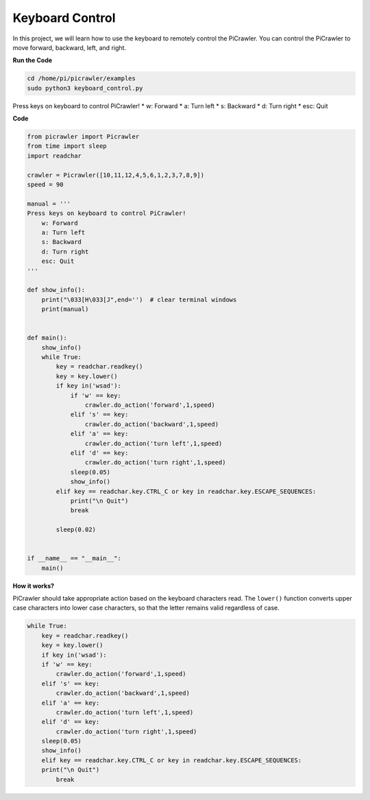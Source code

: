 .. _py_keyboard:

Keyboard Control
=======================

In this project, we will learn how to use the keyboard to remotely control the PiCrawler. You can control the PiCrawler to move forward, backward, left, and right.


**Run the Code**

.. raw:: html

    <run></run>

.. code-block::

    cd /home/pi/picrawler/examples
    sudo python3 keyboard_control.py

Press keys on keyboard to control PiCrawler!
* w: Forward
* a: Turn left
* s: Backward
* d: Turn right
* esc: Quit


**Code**

.. code-block:: python

    from picrawler import Picrawler
    from time import sleep
    import readchar

    crawler = Picrawler([10,11,12,4,5,6,1,2,3,7,8,9])
    speed = 90

    manual = '''
    Press keys on keyboard to control PiCrawler!
        w: Forward
        a: Turn left
        s: Backward
        d: Turn right
        esc: Quit
    '''

    def show_info():
        print("\033[H\033[J",end='')  # clear terminal windows
        print(manual)


    def main():
        show_info()
        while True:
            key = readchar.readkey()
            key = key.lower()
            if key in('wsad'):
                if 'w' == key:
                    crawler.do_action('forward',1,speed)
                elif 's' == key:
                    crawler.do_action('backward',1,speed)
                elif 'a' == key:
                    crawler.do_action('turn left',1,speed)
                elif 'd' == key:
                    crawler.do_action('turn right',1,speed)
                sleep(0.05)
                show_info()
            elif key == readchar.key.CTRL_C or key in readchar.key.ESCAPE_SEQUENCES:
                print("\n Quit")
                break

            sleep(0.02)


    if __name__ == "__main__":
        main()



**How it works?**

PiCrawler should take appropriate action based on the keyboard characters read. The ``lower()`` function converts upper case characters into lower case characters, so that the letter remains valid regardless of case.

.. code-block:: python

    while True:
        key = readchar.readkey()
        key = key.lower()
        if key in('wsad'):
        if 'w' == key:
            crawler.do_action('forward',1,speed)
        elif 's' == key:
            crawler.do_action('backward',1,speed)
        elif 'a' == key:
            crawler.do_action('turn left',1,speed)
        elif 'd' == key:
            crawler.do_action('turn right',1,speed)
        sleep(0.05)
        show_info()
        elif key == readchar.key.CTRL_C or key in readchar.key.ESCAPE_SEQUENCES:
        print("\n Quit")
            break  

